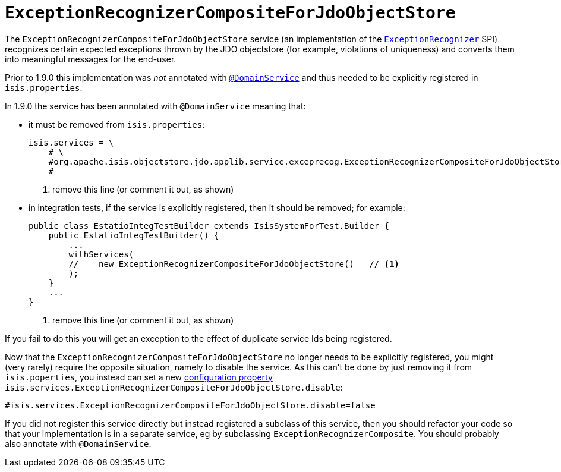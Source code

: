 [[_migration-notes_1.8.0-to-1.9.0_exception-recognizer]]
= `ExceptionRecognizerCompositeForJdoObjectStore`
:Notice: Licensed to the Apache Software Foundation (ASF) under one or more contributor license agreements. See the NOTICE file distributed with this work for additional information regarding copyright ownership. The ASF licenses this file to you under the Apache License, Version 2.0 (the "License"); you may not use this file except in compliance with the License. You may obtain a copy of the License at. http://www.apache.org/licenses/LICENSE-2.0 . Unless required by applicable law or agreed to in writing, software distributed under the License is distributed on an "AS IS" BASIS, WITHOUT WARRANTIES OR  CONDITIONS OF ANY KIND, either express or implied. See the License for the specific language governing permissions and limitations under the License.
:_basedir: ../
:_imagesdir: images/



The `ExceptionRecognizerCompositeForJdoObjectStore` service (an implementation of the xref:rgsvc.adoc#_rgsvc-spi_ExceptionRecognizer[`ExceptionRecognizer`] SPI) recognizes certain expected exceptions thrown by the JDO objectstore (for example, violations of uniqueness) and converts them into meaningful messages for the end-user.

Prior to 1.9.0 this implementation was _not_ annotated with xref:rgant.adoc#_rgant-DomainService[`@DomainService`] and thus needed to be explicitly registered in `isis.properties`.

In 1.9.0 the service has been annotated with `@DomainService` meaning that:

* it must be removed from `isis.properties`: +
+
[source,ini]
----
isis.services = \
    # \
    #org.apache.isis.objectstore.jdo.applib.service.exceprecog.ExceptionRecognizerCompositeForJdoObjectStore,\   # <1>
    #
----
<1> remove this line (or comment it out, as shown)


* in integration tests, if the service is explicitly registered, then it should be removed; for example: +
+
[source,java]
----
public class EstatioIntegTestBuilder extends IsisSystemForTest.Builder {
    public EstatioIntegTestBuilder() {
        ...
        withServices(
        //    new ExceptionRecognizerCompositeForJdoObjectStore()   // <1>
        );
    }
    ...
}
----
<1> remove this line (or comment it out, as shown)

If you fail to do this you will get an exception to the effect of duplicate service Ids being registered.

Now that the `ExceptionRecognizerCompositeForJdoObjectStore` no longer needs to be explicitly registered, you might (very rarely) require the opposite situation, namely to disable the service.  As this can't be done by just removing it from `isis.poperties`, you instead can set a new xref:rgcfg.adoc#_rgcfg_configuring-core[configuration property] `isis.services.ExceptionRecognizerCompositeForJdoObjectStore.disable`:

[source,ini]
----
#isis.services.ExceptionRecognizerCompositeForJdoObjectStore.disable=false
----

If you did not register this service directly but instead registered a subclass of this service, then you should refactor your code so that your implementation is in a separate service, eg by subclassing `ExceptionRecognizerComposite`.  You should probably also annotate with `@DomainService`.


